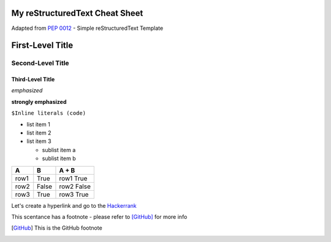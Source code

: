 My reStructuredText Cheat Sheet
===============================
Adapted from `PEP 0012`_ - Simple reStructuredText Template

.. _PEP 0012: https://www.python.org/dev/peps/pep-0012/#habits-to-avoid/


First-Level Title
=================

Second-Level Title
------------------

Third-Level Title
'''''''''''''''''

*emphasized*

**strongly emphasized**

``$Inline literals (code)``


* list item 1
* list item 2
* list item 3
  
  - sublist item a
  - sublist item b
  
  
=======  =======  ===========
   A        B       A + B
=======  =======  ===========
row1      True     row1 True
row2      False    row2 False
row3      True     row3 True
=======  =======  ===========



Let's create a hyperlink and go to the `Hackerrank`_

.. _Hackerrank: https://www.hackerrank.com/



This scentance has a footnote - please refer to [GitHub]_ for more info

.. [GitHub] This is the GitHub footnote
